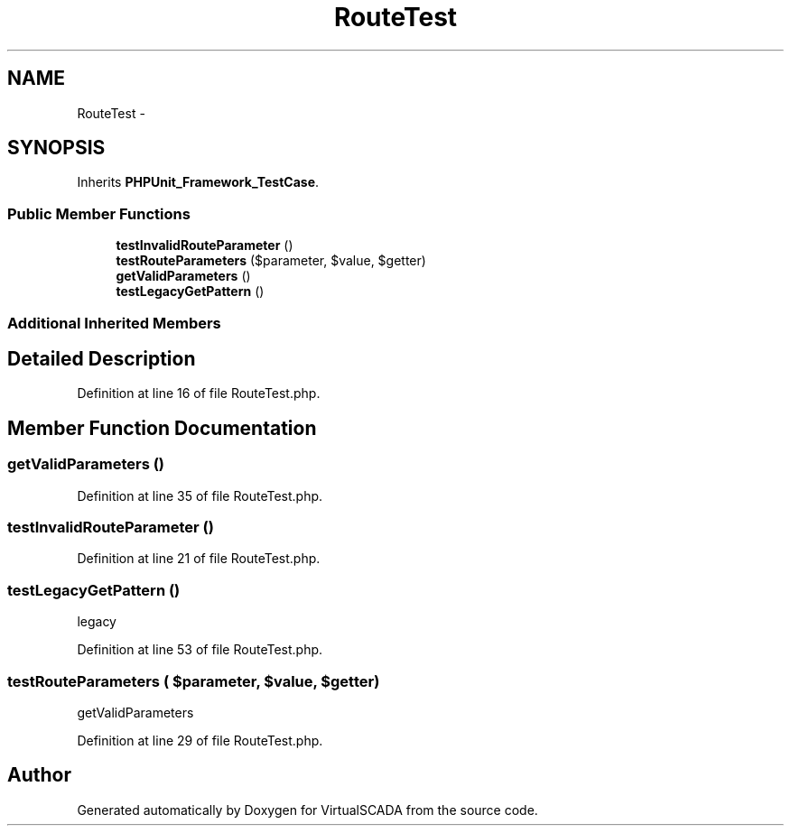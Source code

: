 .TH "RouteTest" 3 "Tue Apr 14 2015" "Version 1.0" "VirtualSCADA" \" -*- nroff -*-
.ad l
.nh
.SH NAME
RouteTest \- 
.SH SYNOPSIS
.br
.PP
.PP
Inherits \fBPHPUnit_Framework_TestCase\fP\&.
.SS "Public Member Functions"

.in +1c
.ti -1c
.RI "\fBtestInvalidRouteParameter\fP ()"
.br
.ti -1c
.RI "\fBtestRouteParameters\fP ($parameter, $value, $getter)"
.br
.ti -1c
.RI "\fBgetValidParameters\fP ()"
.br
.ti -1c
.RI "\fBtestLegacyGetPattern\fP ()"
.br
.in -1c
.SS "Additional Inherited Members"
.SH "Detailed Description"
.PP 
Definition at line 16 of file RouteTest\&.php\&.
.SH "Member Function Documentation"
.PP 
.SS "getValidParameters ()"

.PP
Definition at line 35 of file RouteTest\&.php\&.
.SS "testInvalidRouteParameter ()"

.PP
Definition at line 21 of file RouteTest\&.php\&.
.SS "testLegacyGetPattern ()"
legacy 
.PP
Definition at line 53 of file RouteTest\&.php\&.
.SS "testRouteParameters ( $parameter,  $value,  $getter)"
getValidParameters 
.PP
Definition at line 29 of file RouteTest\&.php\&.

.SH "Author"
.PP 
Generated automatically by Doxygen for VirtualSCADA from the source code\&.
